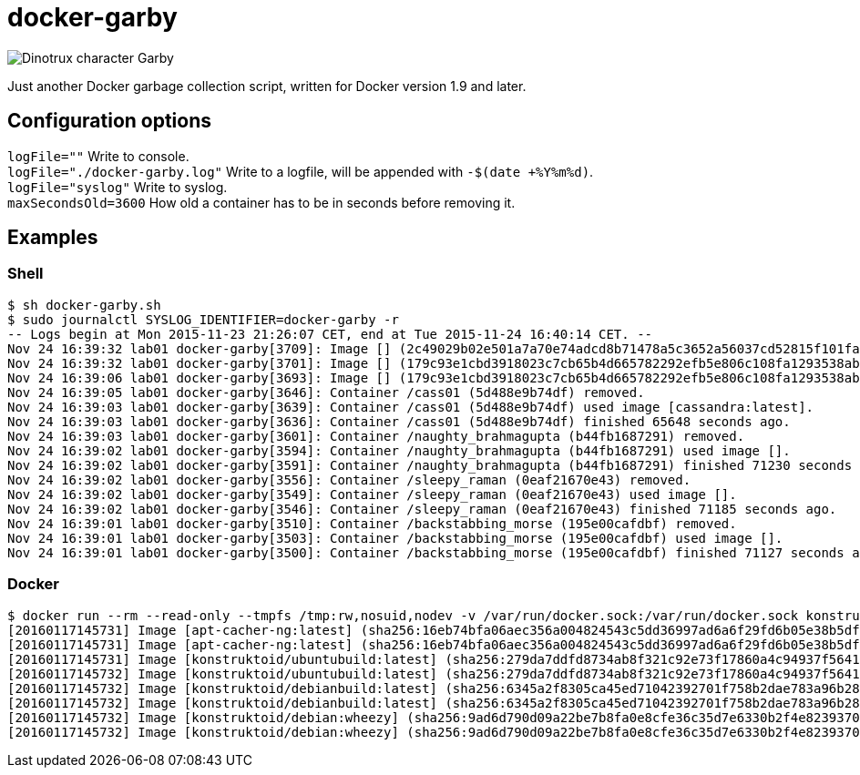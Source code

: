 = docker-garby

image::http://www.dreamworkstv.com/wp-content/uploads/2015/05/DTX-character-GARBY.jpg[Dinotrux character Garby]

Just another Docker garbage collection script, written for Docker version 1.9 and later.

== Configuration options
`logFile=""` Write to console. +
`logFile="./docker-garby.log"` Write to a logfile, will be appended with `-$(date +%Y%m%d)`. +
`logFile="syslog"` Write to syslog. +
`maxSecondsOld=3600` How old a container has to be in seconds before removing it.

== Examples

=== Shell
```sh
$ sh docker-garby.sh
$ sudo journalctl SYSLOG_IDENTIFIER=docker-garby -r
-- Logs begin at Mon 2015-11-23 21:26:07 CET, end at Tue 2015-11-24 16:40:14 CET. --
Nov 24 16:39:32 lab01 docker-garby[3709]: Image [] (2c49029b02e501a7a70e74adcd8b71478a5c3652a56037cd52815f101fae46b2) unused.
Nov 24 16:39:32 lab01 docker-garby[3701]: Image [] (179c93e1cbd3918023c7cb65b4d665782292efb5e806c108fa1293538abc4b69) removed.
Nov 24 16:39:06 lab01 docker-garby[3693]: Image [] (179c93e1cbd3918023c7cb65b4d665782292efb5e806c108fa1293538abc4b69) unused.
Nov 24 16:39:05 lab01 docker-garby[3646]: Container /cass01 (5d488e9b74df) removed.
Nov 24 16:39:03 lab01 docker-garby[3639]: Container /cass01 (5d488e9b74df) used image [cassandra:latest].
Nov 24 16:39:03 lab01 docker-garby[3636]: Container /cass01 (5d488e9b74df) finished 65648 seconds ago.
Nov 24 16:39:03 lab01 docker-garby[3601]: Container /naughty_brahmagupta (b44fb1687291) removed.
Nov 24 16:39:02 lab01 docker-garby[3594]: Container /naughty_brahmagupta (b44fb1687291) used image [].
Nov 24 16:39:02 lab01 docker-garby[3591]: Container /naughty_brahmagupta (b44fb1687291) finished 71230 seconds ago.
Nov 24 16:39:02 lab01 docker-garby[3556]: Container /sleepy_raman (0eaf21670e43) removed.
Nov 24 16:39:02 lab01 docker-garby[3549]: Container /sleepy_raman (0eaf21670e43) used image [].
Nov 24 16:39:02 lab01 docker-garby[3546]: Container /sleepy_raman (0eaf21670e43) finished 71185 seconds ago.
Nov 24 16:39:01 lab01 docker-garby[3510]: Container /backstabbing_morse (195e00cafdbf) removed.
Nov 24 16:39:01 lab01 docker-garby[3503]: Container /backstabbing_morse (195e00cafdbf) used image [].
Nov 24 16:39:01 lab01 docker-garby[3500]: Container /backstabbing_morse (195e00cafdbf) finished 71127 seconds ago.
```

=== Docker
```sh
$ docker run --rm --read-only --tmpfs /tmp:rw,nosuid,nodev -v /var/run/docker.sock:/var/run/docker.sock konstruktoid/docker-garby
[20160117145731] Image [apt-cacher-ng:latest] (sha256:16eb74bfa06aec356a004824543c5dd36997ad6a6f29fd6b05e38b5df0b8b1fa) unused.
[20160117145731] Image [apt-cacher-ng:latest] (sha256:16eb74bfa06aec356a004824543c5dd36997ad6a6f29fd6b05e38b5df0b8b1fa) removed.
[20160117145731] Image [konstruktoid/ubuntubuild:latest] (sha256:279da7ddfd8734ab8f321c92e73f17860a4c94937f5641ed0054424103479665) unused.
[20160117145732] Image [konstruktoid/ubuntubuild:latest] (sha256:279da7ddfd8734ab8f321c92e73f17860a4c94937f5641ed0054424103479665) removed.
[20160117145732] Image [konstruktoid/debianbuild:latest] (sha256:6345a2f8305ca45ed71042392701f758b2dae783a96b283f62de7dbd51b8995f) unused.
[20160117145732] Image [konstruktoid/debianbuild:latest] (sha256:6345a2f8305ca45ed71042392701f758b2dae783a96b283f62de7dbd51b8995f) removed.
[20160117145732] Image [konstruktoid/debian:wheezy] (sha256:9ad6d790d09a22be7b8fa0e8cfe36c35d7e6330b2f4e8239370b2df650299c45) unused.
[20160117145732] Image [konstruktoid/debian:wheezy] (sha256:9ad6d790d09a22be7b8fa0e8cfe36c35d7e6330b2f4e8239370b2df650299c45) removed.
```

